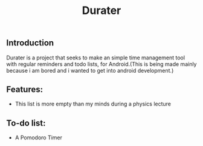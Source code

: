 #+title: Durater
[[file:resources/drawing_banner.svg]]
** Introduction
Durater is a project that seeks to make an simple time management tool with regular reminders and todo lists, for Android.(This is being made mainly because i am bored and i wanted to get into android development.)
** Features:
+ This list is more empty than my minds during a physics lecture
** To-do list:
+ A Pomodoro Timer
